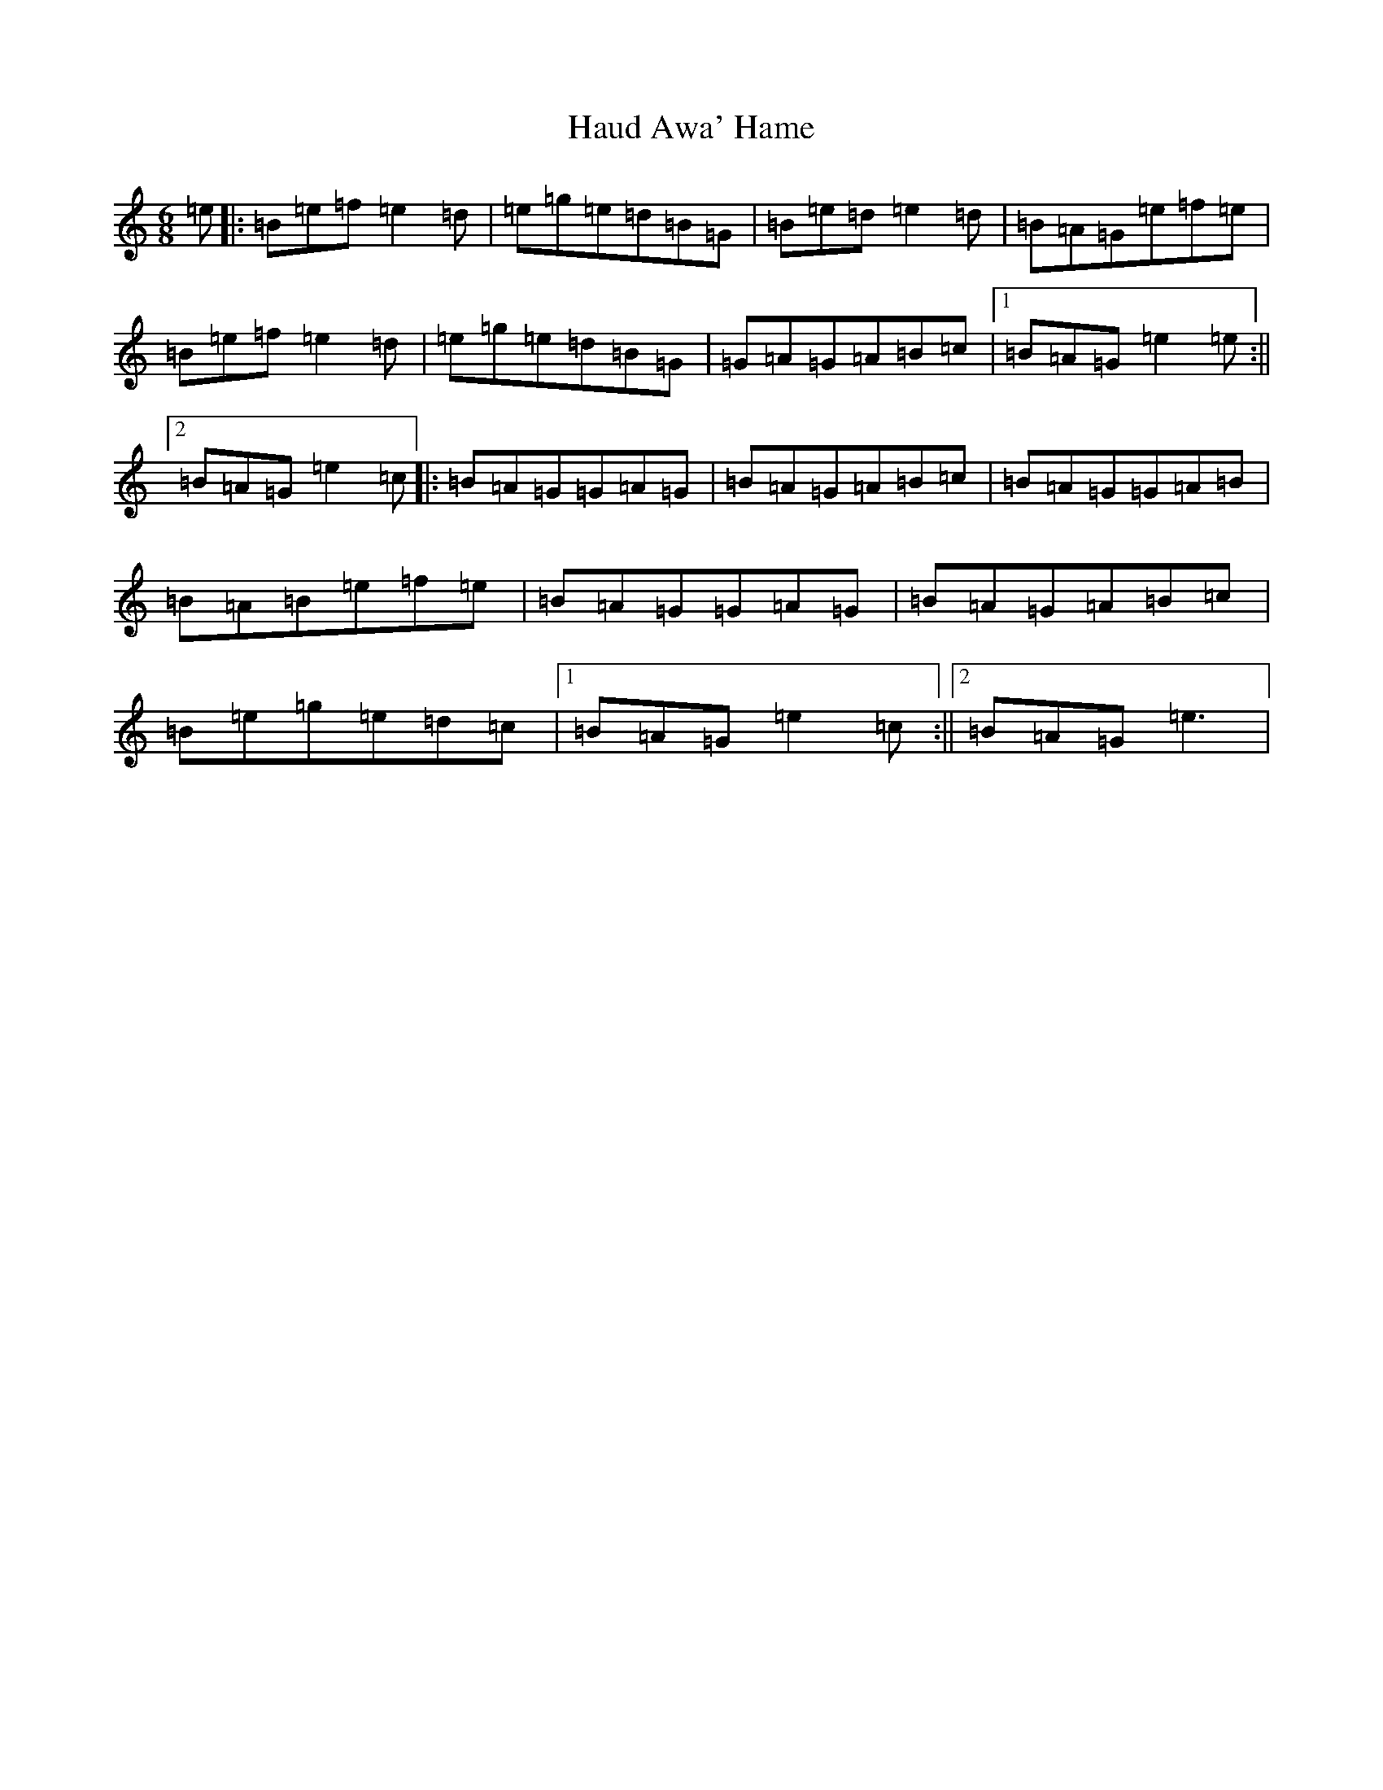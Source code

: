 X: 8804
T: Haud Awa' Hame
S: https://thesession.org/tunes/5254#setting5254
R: jig
M:6/8
L:1/8
K: C Major
=e|:=B=e=f=e2=d|=e=g=e=d=B=G|=B=e=d=e2=d|=B=A=G=e=f=e|=B=e=f=e2=d|=e=g=e=d=B=G|=G=A=G=A=B=c|1=B=A=G=e2=e:||2=B=A=G=e2=c|:=B=A=G=G=A=G|=B=A=G=A=B=c|=B=A=G=G=A=B|=B=A=B=e=f=e|=B=A=G=G=A=G|=B=A=G=A=B=c|=B=e=g=e=d=c|1=B=A=G=e2=c:||2=B=A=G=e3|